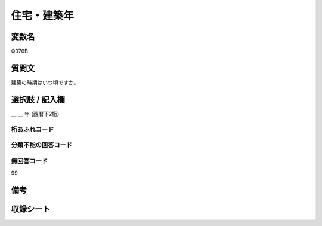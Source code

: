 .. title:: Q376B
.. rst-class:: item

====================================================================================================
住宅・建築年
====================================================================================================

.. rst-class:: varname

変数名
==================

Q376B

.. rst-class:: question

質問文
==================


建築の時期はいつ頃ですか。



.. rst-class:: answer

選択肢 / 記入欄
======================

＿ ＿ 年 (西暦下2桁)



.. rst-class:: overflow

桁あふれコード
-------------------------------
  


.. rst-class:: not_classified

分類不能の回答コード
-------------------------------------
  


.. rst-class:: not_available

無回答コード
-------------------------------------
99


.. rst-class:: bikou

備考
==================
 



.. rst-class:: include_sheet

収録シート
=======================================
.. hlist::
   :columns: 3
   
   
   * p2_2
   
   * p3_2
   
   * p4_2
   
   * p5a_2
   
   * p5b_2
   
   * p6_2
   
   


.. index:: Q376B